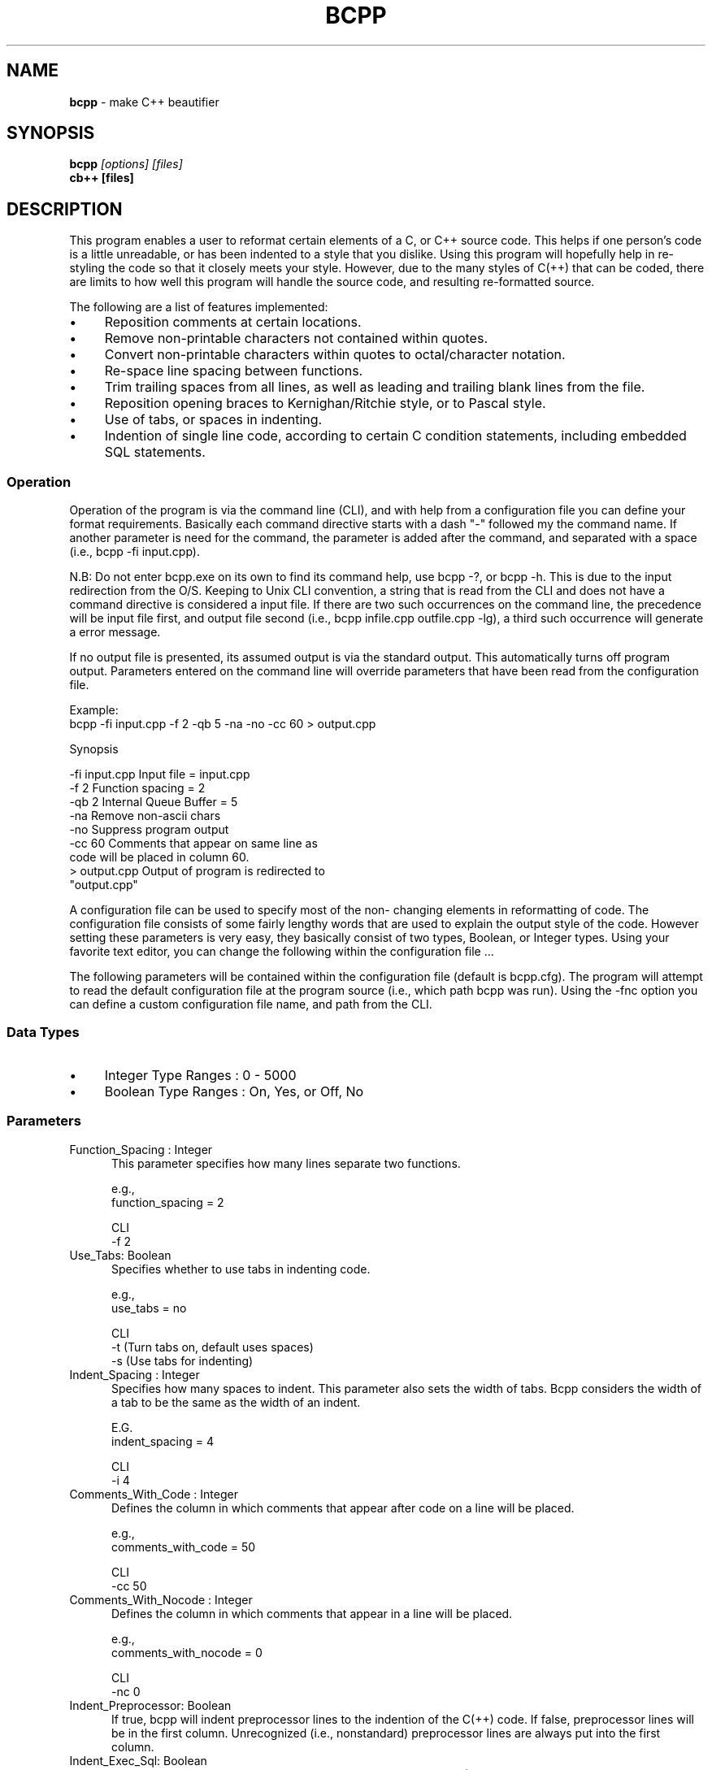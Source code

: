 .\" $Id: bcpp.1,v 1.4 2024/01/11 09:25:29 tom Exp $
.TH BCPP 1 2024-01-11 "C++ Beautifier"
.de bP
.ie n  .IP \(bu 4
.el    .IP \(bu 2
..
.SH NAME
\fBbcpp\fP \-
make C++ beautifier
.SH SYNOPSIS
\fBbcpp \fI[options] [files]\fP
.br
\fBcb++ [files]\fP
.SH DESCRIPTION
This program enables a user to reformat certain elements of a C,
or C++ source code.
This helps if one person's code is a little
unreadable, or has been indented to a style that you dislike.
Using this program will hopefully help in re-styling the code so
that it closely meets your style.
However, due to the many styles
of C(++) that can be coded, there are limits to how well this
program will handle the source code, and resulting re-formatted
source.
.PP
The following are a list of features implemented:
.bP
Reposition comments at certain locations.
.bP
Remove non-printable characters not contained within quotes.
.bP
Convert non-printable characters within quotes to octal/character notation.
.bP
Re-space line spacing between functions.
.bP
Trim trailing spaces from all lines, as well as leading
and trailing blank lines from the file.
.bP
Reposition opening braces to Kernighan/Ritchie style, or to Pascal style.
.bP
Use of tabs, or spaces in indenting.
.bP
Indention of single line code, according to certain C
condition statements, including embedded SQL
statements.
.SS Operation
Operation of the program is via the command line (CLI), and with
help from a configuration file you can define your format
requirements.
Basically each command directive starts with a dash
"\-" followed my the command name.
If another parameter is need
for the command, the parameter is added after the command, and
separated with a space (i.e., bcpp -fi input.cpp).
.PP
N.B: Do not enter bcpp.exe on its own to find its command help,
use bcpp -?, or bcpp -h.
This is due to the input redirection
from the O/S.
Keeping to Unix CLI convention, a string that is
read from the CLI and does not have a command directive is
considered a input file.
If there are two such occurrences on the
command line, the precedence will be input file first, and output
file second (i.e., bcpp infile.cpp outfile.cpp -lg), a third such
occurrence will generate a error message.
.PP
If no output file is presented, its assumed output is via the
standard output.
This automatically turns off program output.
Parameters entered on the command line will override parameters
that have been read from the configuration file.
.PP
Example:
.nf
     bcpp -fi input.cpp -f 2 -qb 5 -na -no -cc 60 > output.cpp
.fi
.PP
Synopsis
.PP
        -fi input.cpp   Input file = input.cpp
        -f 2            Function spacing = 2
        -qb 2           Internal Queue Buffer = 5
        -na             Remove non-ascii chars
        -no             Suppress program output
        -cc 60          Comments that appear on same line as
                        code will be placed in column 60.
        > output.cpp    Output of program is redirected to
                        "output.cpp"
.PP
A configuration file can be used to specify most of the non-
changing elements in reformatting of code.
The configuration file
consists of some fairly lengthy words that are used to explain
the output style of the code.
However setting these parameters is
very easy, they basically consist of two types, Boolean, or
Integer types.
Using your favorite text editor, you can change
the following within the configuration file ...
.PP
The following parameters will be contained within the
configuration file (default is bcpp.cfg).
The program will
attempt to read the default configuration file at the program
source (i.e., which path bcpp was run).
Using the -fnc option you
can define a custom configuration file name, and path from the
CLI.
.SS "Data Types"
.bP
Integer Type Ranges : 0 - 5000
.bP
Boolean Type Ranges : On, Yes, or Off, No
.SS Parameters
.TP 5
Function_Spacing : Integer
This parameter specifies how many lines separate two functions.

e.g.,
     function_spacing      = 2

CLI
     -f 2
.TP
Use_Tabs: Boolean
Specifies whether to use tabs in indenting code.

e.g.,
     use_tabs              = no

CLI
     -t   (Turn tabs on, default uses spaces)
     -s   (Use tabs for indenting)
.TP
Indent_Spacing : Integer
Specifies how many spaces to indent.
This parameter also sets the
width of tabs.
Bcpp considers the width of a tab to be the same
as the width of an indent.

E.G.
     indent_spacing        = 4

CLI
     -i 4
.TP
Comments_With_Code : Integer
Defines the column in which comments that appear after code on a
line will be placed.

e.g.,
     comments_with_code    = 50

CLI
     -cc 50
.TP
Comments_With_Nocode : Integer
Defines the column in which comments that appear in a line will
be placed.

e.g.,
     comments_with_nocode  = 0

CLI
     -nc 0
.TP
Indent_Preprocessor: Boolean
If true, bcpp will indent preprocessor lines to the indention of
the C(++) code.
If false, preprocessor lines will be in the first
column.
Unrecognized (i.e., nonstandard) preprocessor lines are
always put into the first column.
.TP
Indent_Exec_Sql: Boolean
If true, bcpp looks for embedded SQL statements (e.g., EXEC SQL),
and formats them specially.
.TP
Keep_Comments_With_Code : Boolean
This option overrides the "Comments_With_Code" option.
Setting this option On will make comments which do not fit as inline
comments append to the code anyway.
.TP
Leave_Comments_NoCode : Boolean
This option overrides the "Comments_With_Nocode" option.
Setting
this option On will indent comments that do not occur on the same
line as code to the same indention as code.

e.g.,
     leave_comments_nocode = on

CLI
     -nlcnc (Turn off Leave_Comments_NoCode)
     -ylcnc (Turn on Leave_Comments_NoCode)

.TP
NonAscii_Quotes_To_Octal : Boolean
Use this option to change non-ASCII (non-printable) chars to
octal notation if they lie within quotes.
This parameter does not
take effect unless either the Ascii_Chars_Only or
Leave_Graphic_Chars parameters have been set.

e.g.,
     NonAscii_Quotes_to_Octal = no

CLI
     -nq  (Turn off non-ascii chars in quotes to octal)
     -yq  (Turn on non-ascii chars in quotes to octal)
.TP
Leave_Graphic_Chars : Boolean
Setting this parameter to yes will strip non-printable characters
from the source file, but leave any characters that are IBM
graphics alone.
Any non-printable characters that lie within
quotes will be transformed into octal/character notation, if
NonAscii_Quotes_To_Octal parameter is set to True.

E.G.
     leave_graphic_chars      = yes

CLI
     -lg

.TP
Ascii_Chars_Only : Boolean
Setting this parameter to yes will strip any non-printable,
non-ASCII characters from the input file.
Any non-printable
characters that lie within quotes will be transformed into
octal/character notation if NonAscii_Quotes_To_Octal is set to
True.
Comment out this parameter if you are using
Leave_Graphic_Chars parameter, as this parameter will override it.

e.g.,
     ascii_chars_only         = yes

CLI
     -na  (Do not remove non-ASCII characters)
     -ya  (Yes remove non-ASCII characters)

.TP
Place_Brace_On_New_Line : Boolean
When set to 'on' bcpp will place opening braces on new lines
("Pascal" style C coding), when set to 'off' bcpp will use "K&R"
style C coding.

Pascal style C coding:
     if (condition)
     {
         statements;
     }

K&R style C coding:
     if (condition) {
         statements;
     }

e.g.,
     place_brace_on_new_line  = on

CLI
     -bnl (on )
     -bcl (off)
.TP
Program_Output : Boolean
This parameter will stop output from the program corrupting
output that may exit from the program via the standard output.
If this parameter is set to off/no then no output is generated
from the program, unless an error is encountered.
The standard
error is used to display any errors encountered while processing.

E.G
     program_output          = off

CLI
     -no (default is generate output if possible, this will
          force output off)
     -yo (turn on program output if possible)
.TP
Queue_Buffer : Integer
Specifies what the internal memory requires will be in size of
the line processing buffer.
This is used for open brace
relocation in Kernighan/Ritchie style.
Extending this buffer to
large amounts of memory will slow processing on small machines.

e.g.,
     Queue_Buffer            = 2

CLI
     -qb 2
.TP
; : Not Applicable
Placing a semicolon in front of text makes everything after the
semicolon a comment.
.TP
Backup_File : Boolean
This option will backup the input file to a file with the
extension ".bac" and overwrite the input file with the
reformatted version.

e.g.,
     backup_file             = yes

CLI
     -yb  (yes, backup input file if possible)
     -nb  (no, do not backup input file)
.SS "Loading Configuration File : CLI only"
Bcpp implements a configuration setting to allow custom file
selection from a specific path/file defined by a user.

e.g.,
     bcpp input.cpp -yb (read bcpp.cfg configuration file
                         before processing CLI options)

     bcpp -fnc /bin/bcpp.cfg (load configuration file at
                              said location)

CLI
     -fnc (use user defined)
.TP
Input File Name : CLI only
This option directs bcpp to read data at a given path, and file
name.

E.G
     bcpp -fi input.cpp > output.cpp

CLI
     -fi
.TP
Output File Name : CLI only
This defines the output file name that data is to be written to.

e.g.,
     Has to be like this, (in DOS, at least):

     bcpp  -fo output.cpp < input.cpp

ClI
     -fo
.TP
Online Help : CLI only
Some online help which is brief but to the point exists within
the program.
The help lists all of the CLI commands available
within the program.

E.G bcpp -h

CLI bcpp -?
    bcpp -h
.SH DIAGNOSTICS
If you enter a command/parameter incorrectly within the
configuration file, upon the executable program reading it, the
program will generate a error message along with its line number.
.SS "Configuration File Processing"
The following is an explanation of error messages that may occur
while reading parameters within the configuration file.
.RS 5
.TP 3
Syntax Error After Key Word :
Error occurs because the character/word after a
parameter was incorrect, or expected another keyword
(e.g =, Yes, No, On, Off)
.TP
Range Error :
Error occurs when integer parameters have a invalid
numeric setting (i.e., A number is not within 0 -
5000).
.TP
Expected Numeric Data :
This error occurs when alpha-numeric data is in place
of numeric data for integer type parameters.
.TP
Cannot Decipher :
The parameter at said line is not valid (i.e., not
recognizable).
.RE
.PP
If any errors have occurred after reading the configuration file;
the user is prompted with a [y/n] continuation prompt to either
fix the configuration error(s) before processing, or continue
with current set parameters.
.SS "Input File Processing"
.RS 5
.TP 3
Memory Allocation Failed :
The program was unable to allocate memory to process
data.
This error will stop processing of data.
.TP
Error In Line Construction
.TP
Expected Some Sort Of Code ! Data Type = ? :
This error is generated within the line construction
process.
The decoded line from the input file may be too
indecipherable for this program.
Find the line in the input
file,  and see if it can be altered so that processing can
continue.
.RE
.SH BUGS
This section highlights certain areas within code where bcpp will
fail to reconstruct the output code to the desired style
(although it may still be able to compile).
.bP
All code that is fed through this program should be in
a compilable state.
This means that there should be
closing braces that cancel out opening braces.
Bcpp
does no syntax checking at all upon the code, but
reformats it according to open, closing braces, and a
handful of key words for single line indentation.
.bP
There is also a limitation on how far the movement of
open braces can be processed.
This is due to the
current design of the program (this can fixed easily by
extending the internal queue buffer size), memory
requirements, processing speed.
Dynamic memory
allocation is used extensively throughout the program,
and may exceed current limits if certain conditions
arise.

The example shows that the movements of the brace from
the new line to the above code line will not take place
as it would be out of scope for the program if the
internal queue buffer is limited to 2 lines in size.

     Example of brace movement scope:

     if (a == b)
     // Brace will not be re-positioned
     {
          b = c;
     }

     if (a == b)    // Brace will be re-positioned
     {
          b = c;
     }

     End Result

     if (a == b)
     // Brace will not be re-positioned
     {
          b = c;
     }

     if (a == b){   // Brace will be re-positioned
          b = c;
     }
.bP
There is a constraint that a single line of code should
only have one type of comment.
If there are both C, and
C++ existing on the same line then the line
construction phase of the program will become confused,
and generate a error message.
The following line will
produce a Line Construction Error message.

Example of multiple comments.

     /* C Comment */ a = b; // C++ Comment

The above line will generate an error.
Remedy this by
removing one type of comment, combine them, or place
one on a new line.
.SH AUTHORS
Written By Steven De Toni December 1995
.br
Updated by Thomas Dickey 1997-2024
.PP
You can contact Steven De Toni via various online networks:

          Internet Address
               tge@midland.co.nz
               steve@alpha.ocbbs.gen.nz

          Net Mail Via Fido-Net (Dog Net)
               Steven De Toni,
               "The Great Escape",
               Hamilton,
               New Zealand

          Demi-Monde New Zealand National Mail Net Work
               (see Dog Net)
.PP
If all else fails, send snail mail to:
.PP
          17 Garden Heights Ave,
          Melville,
          Hamilton,
          New Zealand
.PP
Thomas Dickey can be reached at

          dickey@invisible-island.net
.PP
Special thanks goes out to Glyn Webster for proof reading my
manual, and testing my program.
.PP
Thanks to Justin Slootsky for his input, and changes for this
version.
